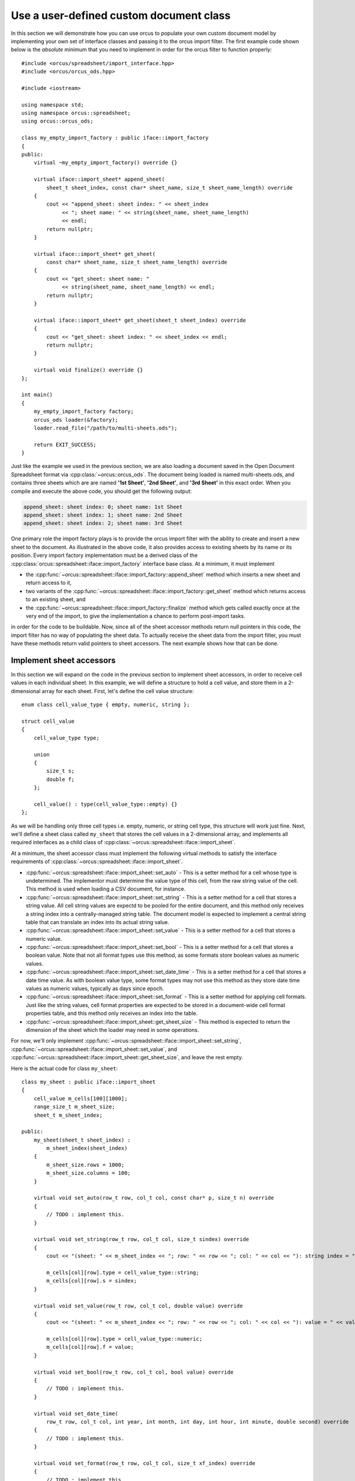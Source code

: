 
.. highlight:: cpp

Use a user-defined custom document class
========================================

In this section we will demonstrate how you can use orcus to populate your own
custom document model by implementing your own set of interface classes and
passing it to the orcus import filter.  The first example code shown below is
the *absolute* minimum that you need to implement in order for the orcus
filter to function properly::

    #include <orcus/spreadsheet/import_interface.hpp>
    #include <orcus/orcus_ods.hpp>

    #include <iostream>

    using namespace std;
    using namespace orcus::spreadsheet;
    using orcus::orcus_ods;

    class my_empty_import_factory : public iface::import_factory
    {
    public:
        virtual ~my_empty_import_factory() override {}

        virtual iface::import_sheet* append_sheet(
            sheet_t sheet_index, const char* sheet_name, size_t sheet_name_length) override
        {
            cout << "append_sheet: sheet index: " << sheet_index
                 << "; sheet name: " << string(sheet_name, sheet_name_length)
                 << endl;
            return nullptr;
        }

        virtual iface::import_sheet* get_sheet(
            const char* sheet_name, size_t sheet_name_length) override
        {
            cout << "get_sheet: sheet name: "
                 << string(sheet_name, sheet_name_length) << endl;
            return nullptr;
        }

        virtual iface::import_sheet* get_sheet(sheet_t sheet_index) override
        {
            cout << "get_sheet: sheet index: " << sheet_index << endl;
            return nullptr;
        }

        virtual void finalize() override {}
    };

    int main()
    {
        my_empty_import_factory factory;
        orcus_ods loader(&factory);
        loader.read_file("/path/to/multi-sheets.ods");

        return EXIT_SUCCESS;
    }

Just like the example we used in the previous section, we are also loading a
document saved in the Open Document Spreadsheet format via
:cpp:class:`~orcus::orcus_ods`.  The document being loaded is named
multi-sheets.ods, and contains three sheets which are are named **'1st
Sheet'**, **'2nd Sheet'**, and **'3rd Sheet'** in this exact order.  When you
compile and execute the above code, you should get the following output:

.. code-block:: text

    append_sheet: sheet index: 0; sheet name: 1st Sheet
    append_sheet: sheet index: 1; sheet name: 2nd Sheet
    append_sheet: sheet index: 2; sheet name: 3rd Sheet

One primary role the import factory plays is to provide the orcus import
filter with the ability to create and insert a new sheet to the document.  As
illustrated in the above code, it also provides access to existing sheets by
its name or its position.  Every import factory implementation must be a
derived class of the :cpp:class:`orcus::spreadsheet::iface::import_factory`
interface base class.  At a minimum, it must implement

* the :cpp:func:`~orcus::spreadsheet::iface::import_factory::append_sheet`
  method which inserts a new sheet and return access to it,

* two variants of the :cpp:func:`~orcus::spreadsheet::iface::import_factory::get_sheet`
  method which returns access to an existing sheet, and

* the :cpp:func:`~orcus::spreadsheet::iface::import_factory::finalize` method
  which gets called exactly once at the very end of the import, to give the
  implementation a chance to perform post-import tasks.

in order for the code to be buildable.  Now, since all of the sheet accessor
methods return null pointers in this code, the import filter has no way of
populating the sheet data.  To actually receive the sheet data from the import
filter, you must have these methods return valid pointers to sheet accessors.
The next example shows how that can be done.


Implement sheet accessors
-------------------------

In this section we will expand on the code in the previous section to
implement sheet accessors, in order to receive cell values in each individual
sheet.  In this example, we will define a structure to hold a cell value, and
store them in a 2-dimensional array for each sheet.  First, let's define the
cell value structure::

    enum class cell_value_type { empty, numeric, string };

    struct cell_value
    {
        cell_value_type type;

        union
        {
            size_t s;
            double f;
        };

        cell_value() : type(cell_value_type::empty) {}
    };

As we will be handling only three cell types i.e.  empty, numeric, or string
cell type, this structure will work just fine.  Next, we'll define a sheet
class called ``my_sheet`` that stores the cell values in a 2-dimensional
array, and implements all required interfaces as a child class of
:cpp:class:`~orcus::spreadsheet::iface::import_sheet`.

At a minimum, the sheet accessor class must implement the following virtual
methods to satisfy the interface requirements of
:cpp:class:`~orcus::spreadsheet::iface::import_sheet`.

* :cpp:func:`~orcus::spreadsheet::iface::import_sheet::set_auto` - This is a
  setter method for a cell whose type is undetermined.  The implementor must
  determine the value type of this cell, from the raw string value of the
  cell.  This method is used when loading a CSV document, for instance.

* :cpp:func:`~orcus::spreadsheet::iface::import_sheet::set_string` - This is a
  setter method for a cell that stores a string value.  All cell string values
  are expectd to be pooled for the entire document, and this method only
  receives a string index into a centrally-managed string table.  The document
  model is expected to implement a central string table that can translate an
  index into its actual string value.

* :cpp:func:`~orcus::spreadsheet::iface::import_sheet::set_value` - This is a
  setter method for a cell that stores a numeric value.

* :cpp:func:`~orcus::spreadsheet::iface::import_sheet::set_bool` - This is a
  setter method for a cell that stores a boolean value.  Note that not all
  format types use this method, as some formats store boolean values as
  numeric values.

* :cpp:func:`~orcus::spreadsheet::iface::import_sheet::set_date_time` - This
  is a setter method for a cell that stores a date time value.  As with
  boolean value type, some format types may not use this method as they store
  date time values as numeric values, typically as days since epoch.

* :cpp:func:`~orcus::spreadsheet::iface::import_sheet::set_format` - This is a
  setter method for applying cell formats.  Just like the string values, cell
  format properties are expected to be stored in a document-wide cell format
  properties table, and this method only receives an index into the table.

* :cpp:func:`~orcus::spreadsheet::iface::import_sheet::get_sheet_size` - This
  method is expected to return the dimension of the sheet which the loader may
  need in some operations.

For now, we'll only implement
:cpp:func:`~orcus::spreadsheet::iface::import_sheet::set_string`,
:cpp:func:`~orcus::spreadsheet::iface::import_sheet::set_value`, and
:cpp:func:`~orcus::spreadsheet::iface::import_sheet::get_sheet_size`, and
leave the rest empty.

Here is the actual code for class ``my_sheet``::

    class my_sheet : public iface::import_sheet
    {
        cell_value m_cells[100][1000];
        range_size_t m_sheet_size;
        sheet_t m_sheet_index;

    public:
        my_sheet(sheet_t sheet_index) :
            m_sheet_index(sheet_index)
        {
            m_sheet_size.rows = 1000;
            m_sheet_size.columns = 100;
        }

        virtual void set_auto(row_t row, col_t col, const char* p, size_t n) override
        {
            // TODO : implement this.
        }

        virtual void set_string(row_t row, col_t col, size_t sindex) override
        {
            cout << "(sheet: " << m_sheet_index << "; row: " << row << "; col: " << col << "): string index = " << sindex << endl;

            m_cells[col][row].type = cell_value_type::string;
            m_cells[col][row].s = sindex;
        }

        virtual void set_value(row_t row, col_t col, double value) override
        {
            cout << "(sheet: " << m_sheet_index << "; row: " << row << "; col: " << col << "): value = " << value << endl;

            m_cells[col][row].type = cell_value_type::numeric;
            m_cells[col][row].f = value;
        }

        virtual void set_bool(row_t row, col_t col, bool value) override
        {
            // TODO : implement this.
        }

        virtual void set_date_time(
            row_t row, col_t col, int year, int month, int day, int hour, int minute, double second) override
        {
            // TODO : implement this.
        }

        virtual void set_format(row_t row, col_t col, size_t xf_index) override
        {
            // TODO : implement this.
        }

        virtual void set_format(
            row_t row_start, col_t col_start, row_t row_end, col_t col_end, size_t xf_index) override
        {
            // TODO : implement this.
        }

        virtual range_size_t get_sheet_size() const override
        {
            return m_sheet_size;
        }
    };

Note that this class receives its sheet index value from the caller upon
instantiation.  A sheet index is a 0-based value and represents its position
within the sheet collection.

Finally, we will modify the ``my_import_factory`` class to store and manage a
collection of ``my_sheet`` instances and to return the pointer value to a
correct sheet accessor instance as needed.

::

    class my_import_factory : public iface::import_factory
    {
        vector<unique_ptr<my_sheet>> m_sheets;

    public:
        virtual ~my_import_factory() {}

        virtual iface::import_sheet* append_sheet(
            sheet_t sheet_index, const char* sheet_name, size_t sheet_name_length) override
        {
            m_sheets.push_back(make_unique<my_sheet>(m_sheets.size()));
            return m_sheets.back().get();
        }

        virtual iface::import_sheet* get_sheet(
            const char* sheet_name, size_t sheet_name_length) override
        {
            // TODO : implement this.
            return nullptr;
        }

        virtual iface::import_sheet* get_sheet(sheet_t sheet_index) override
        {
            sheet_t sheet_count = m_sheets.size();
            return sheet_index < sheet_count ? m_sheets[sheet_index].get() : nullptr;
        }

        virtual void finalize() override {}
    };

Let's put it all together and run this code::

    #include <orcus/spreadsheet/import_interface.hpp>
    #include <orcus/orcus_ods.hpp>

    #include <iostream>
    #include <memory>

    using namespace std;
    using namespace orcus::spreadsheet;
    using orcus::orcus_ods;

    enum class cell_value_type { empty, numeric, string };

    struct cell_value
    {
        cell_value_type type;

        union
        {
            size_t s;
            double f;
        };

        cell_value() : type(cell_value_type::empty) {}
    };

    class my_sheet : public iface::import_sheet
    {
        cell_value m_cells[100][1000];
        range_size_t m_sheet_size;
        sheet_t m_sheet_index;

    public:
        my_sheet(sheet_t sheet_index) :
            m_sheet_index(sheet_index)
        {
            m_sheet_size.rows = 1000;
            m_sheet_size.columns = 100;
        }

        virtual void set_auto(row_t row, col_t col, const char* p, size_t n) override
        {
            // TODO : implement this.
        }

        virtual void set_string(row_t row, col_t col, size_t sindex) override
        {
            cout << "(sheet: " << m_sheet_index << "; row: " << row << "; col: " << col << "): string index = " << sindex << endl;

            m_cells[col][row].type = cell_value_type::string;
            m_cells[col][row].s = sindex;
        }

        virtual void set_value(row_t row, col_t col, double value) override
        {
            cout << "(sheet: " << m_sheet_index << "; row: " << row << "; col: " << col << "): value = " << value << endl;

            m_cells[col][row].type = cell_value_type::numeric;
            m_cells[col][row].f = value;
        }

        virtual void set_bool(row_t row, col_t col, bool value) override
        {
            // TODO : implement this.
        }

        virtual void set_date_time(
            row_t row, col_t col, int year, int month, int day, int hour, int minute, double second) override
        {
            // TODO : implement this.
        }

        virtual void set_format(row_t row, col_t col, size_t xf_index) override
        {
            // TODO : implement this.
        }

        virtual void set_format(
            row_t row_start, col_t col_start, row_t row_end, col_t col_end, size_t xf_index) override
        {
            // TODO : implement this.
        }

        virtual range_size_t get_sheet_size() const override
        {
            return m_sheet_size;
        }
    };

    class my_import_factory : public iface::import_factory
    {
        vector<unique_ptr<my_sheet>> m_sheets;

    public:
        virtual ~my_import_factory() {}

        virtual iface::import_sheet* append_sheet(
            sheet_t sheet_index, const char* sheet_name, size_t sheet_name_length) override
        {
            m_sheets.push_back(make_unique<my_sheet>(m_sheets.size()));
            return m_sheets.back().get();
        }

        virtual iface::import_sheet* get_sheet(
            const char* sheet_name, size_t sheet_name_length) override
        {
            // TODO : implement this.
            return nullptr;
        }

        virtual iface::import_sheet* get_sheet(sheet_t sheet_index) override
        {
            sheet_t sheet_count = m_sheets.size();
            return sheet_index < sheet_count ? m_sheets[sheet_index].get() : nullptr;
        }

        virtual void finalize() override {}
    };

    int main()
    {
        my_import_factory factory;
        orcus_ods loader(&factory);
        loader.read_file("/path/to/multi-sheets.ods");

        return EXIT_SUCCESS;
    }

We'll be loading the same document we loaded in the previous example, but this
time we will receive its cell values.  Let's go through each sheet one at a
time.

Data on the first sheet looks like this:

.. figure:: /_static/images/overview/multi-sheets-sheet1.png

It consists of 4 columns, with each column having a header row followed by
exactly ten rows of data.  The first and forth columns contain numeric data,
while the second and third columns contain string data.

When you run the above code to load this sheet, you'll get the following output:

.. code-block:: text

    (sheet: 0; row: 0; col: 0): string index = 0
    (sheet: 0; row: 0; col: 1): string index = 0
    (sheet: 0; row: 0; col: 2): string index = 0
    (sheet: 0; row: 0; col: 3): string index = 0
    (sheet: 0; row: 1; col: 0): value = 1
    (sheet: 0; row: 1; col: 1): string index = 0
    (sheet: 0; row: 1; col: 2): string index = 0
    (sheet: 0; row: 1; col: 3): value = 35
    (sheet: 0; row: 2; col: 0): value = 2
    (sheet: 0; row: 2; col: 1): string index = 0
    (sheet: 0; row: 2; col: 2): string index = 0
    (sheet: 0; row: 2; col: 3): value = 56
    (sheet: 0; row: 3; col: 0): value = 3
    (sheet: 0; row: 3; col: 1): string index = 0
    (sheet: 0; row: 3; col: 2): string index = 0
    (sheet: 0; row: 3; col: 3): value = 6
    (sheet: 0; row: 4; col: 0): value = 4
    (sheet: 0; row: 4; col: 1): string index = 0
    (sheet: 0; row: 4; col: 2): string index = 0
    (sheet: 0; row: 4; col: 3): value = 65
    (sheet: 0; row: 5; col: 0): value = 5
    (sheet: 0; row: 5; col: 1): string index = 0
    (sheet: 0; row: 5; col: 2): string index = 0
    (sheet: 0; row: 5; col: 3): value = 88
    (sheet: 0; row: 6; col: 0): value = 6
    (sheet: 0; row: 6; col: 1): string index = 0
    (sheet: 0; row: 6; col: 2): string index = 0
    (sheet: 0; row: 6; col: 3): value = 90
    (sheet: 0; row: 7; col: 0): value = 7
    (sheet: 0; row: 7; col: 1): string index = 0
    (sheet: 0; row: 7; col: 2): string index = 0
    (sheet: 0; row: 7; col: 3): value = 80
    (sheet: 0; row: 8; col: 0): value = 8
    (sheet: 0; row: 8; col: 1): string index = 0
    (sheet: 0; row: 8; col: 2): string index = 0
    (sheet: 0; row: 8; col: 3): value = 66
    (sheet: 0; row: 9; col: 0): value = 9
    (sheet: 0; row: 9; col: 1): string index = 0
    (sheet: 0; row: 9; col: 2): string index = 0
    (sheet: 0; row: 9; col: 3): value = 14
    (sheet: 0; row: 10; col: 0): value = 10
    (sheet: 0; row: 10; col: 1): string index = 0
    (sheet: 0; row: 10; col: 2): string index = 0
    (sheet: 0; row: 10; col: 3): value = 23

There is a couple of things worth pointing out.  First, the cell data flows
left to right first then top to bottom second, starting from A1 - the row
position of 0 and the column position of 0, all the way to D11 - row position
of 10 and the column position of 3.  Second, for this particular sheet,
implementing just the two setter methods, namely
:cpp:func:`~orcus::spreadsheet::iface::import_sheet::set_string` and
:cpp:func:`~orcus::spreadsheet::iface::import_sheet::set_value` are enough to
receive all cell values.  However, we are getting a string index value of 0
for all string cells.  This is because orcus expects the custom document model
to implement the relevant string loader interface for the pooled string
values, and we have not yet implemented one.  Let's fix that.



